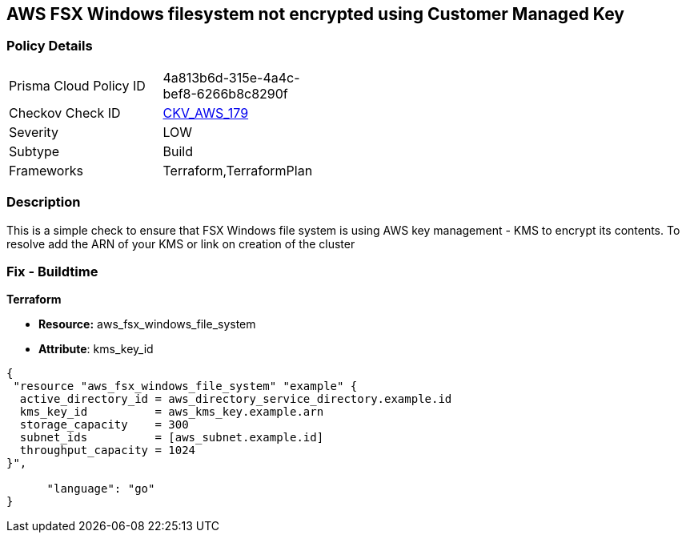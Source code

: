== AWS FSX Windows filesystem not encrypted using Customer Managed Key


=== Policy Details 

[width=45%]
[cols="1,1"]
|=== 
|Prisma Cloud Policy ID 
| 4a813b6d-315e-4a4c-bef8-6266b8c8290f

|Checkov Check ID 
| https://github.com/bridgecrewio/checkov/tree/master/checkov/terraform/checks/resource/aws/FSXWindowsFSEncryptedWithCMK.py[CKV_AWS_179]

|Severity
|LOW

|Subtype
|Build

|Frameworks
|Terraform,TerraformPlan

|=== 



=== Description 


This is a simple check to ensure that FSX Windows file system is using AWS key management - KMS to encrypt its contents.
To resolve add the ARN of your KMS or link on creation of the cluster

=== Fix - Buildtime


*Terraform* 


* *Resource:* aws_fsx_windows_file_system
* *Attribute*:  kms_key_id


[source,go]
----
{
 "resource "aws_fsx_windows_file_system" "example" {
  active_directory_id = aws_directory_service_directory.example.id
  kms_key_id          = aws_kms_key.example.arn
  storage_capacity    = 300
  subnet_ids          = [aws_subnet.example.id]
  throughput_capacity = 1024
}",

      "language": "go"
}
----
